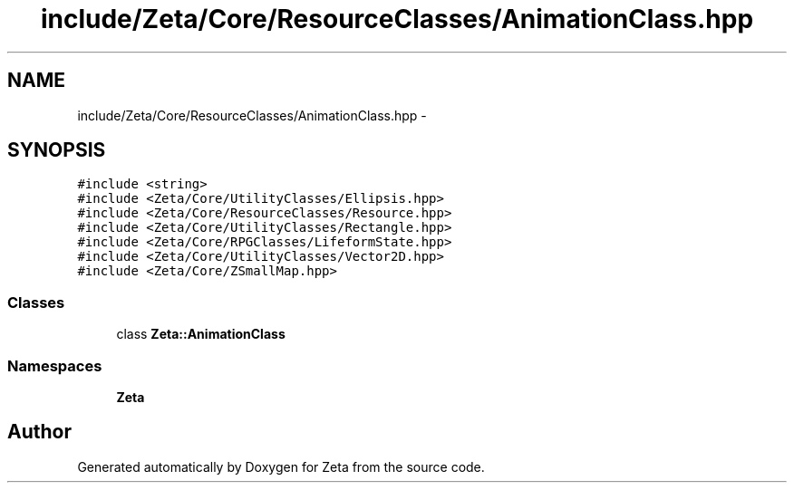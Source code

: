 .TH "include/Zeta/Core/ResourceClasses/AnimationClass.hpp" 3 "Wed Feb 10 2016" "Zeta" \" -*- nroff -*-
.ad l
.nh
.SH NAME
include/Zeta/Core/ResourceClasses/AnimationClass.hpp \- 
.SH SYNOPSIS
.br
.PP
\fC#include <string>\fP
.br
\fC#include <Zeta/Core/UtilityClasses/Ellipsis\&.hpp>\fP
.br
\fC#include <Zeta/Core/ResourceClasses/Resource\&.hpp>\fP
.br
\fC#include <Zeta/Core/UtilityClasses/Rectangle\&.hpp>\fP
.br
\fC#include <Zeta/Core/RPGClasses/LifeformState\&.hpp>\fP
.br
\fC#include <Zeta/Core/UtilityClasses/Vector2D\&.hpp>\fP
.br
\fC#include <Zeta/Core/ZSmallMap\&.hpp>\fP
.br

.SS "Classes"

.in +1c
.ti -1c
.RI "class \fBZeta::AnimationClass\fP"
.br
.in -1c
.SS "Namespaces"

.in +1c
.ti -1c
.RI " \fBZeta\fP"
.br
.in -1c
.SH "Author"
.PP 
Generated automatically by Doxygen for Zeta from the source code\&.
